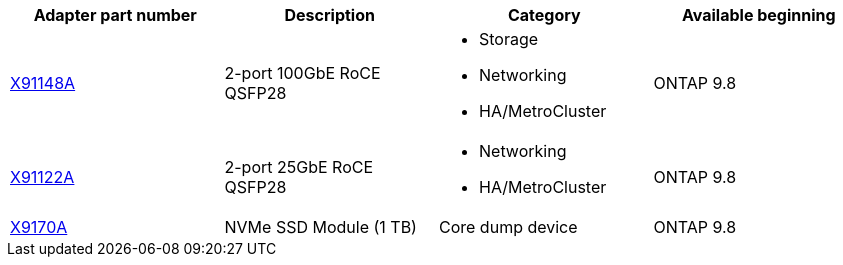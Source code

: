 
[cols="4*",options="header"]
|===
| Adapter part number| Description| Category| Available beginning
a|
https://hwu.netapp.com/adapter/index[X91148A]
a|
2-port 100GbE RoCE QSFP28
a|

* Storage
* Networking
* HA/MetroCluster

a|
ONTAP 9.8
a|
https://hwu.netapp.com/adapter/index[X91122A]
a|
2-port 25GbE RoCE QSFP28
a|

* Networking
* HA/MetroCluster

a|
ONTAP 9.8
a|
https://hwu.netapp.com/adapter/index[X9170A]
a|
NVMe SSD Module (1 TB)
a|
Core dump device
a|
ONTAP 9.8
|===
